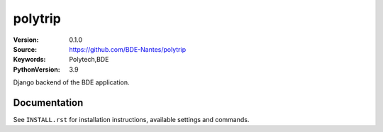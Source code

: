 ========
polytrip
========

:Version: 0.1.0
:Source: https://github.com/BDE-Nantes/polytrip
:Keywords: Polytech,BDE
:PythonVersion: 3.9

|python-versions| |build-status| |coverage| |black|

Django backend of the BDE application.

Documentation
=============

See ``INSTALL.rst`` for installation instructions, available settings and
commands.

.. |coverage| image:: https://codecov.io/gh/BDE-Nantes/polytrip/branch/main/graph/badge.svg?token=JOL45K1JGY
    :alt: Coverage
 :target: https://codecov.io/gh/BDE-Nantes/polytrip


.. |black| image:: https://img.shields.io/badge/code%20style-black-000000.svg
    :alt: Code style
    :target: https://github.com/psf/black


.. |python-versions| image:: https://img.shields.io/badge/python-3.9%2B-blue.svg
    :alt: Supported Python version


.. |build-status| image:: https://github.com/bde-nantes/polytrip/workflows/ci/badge.svg?branch=master
    :alt: Build status
    :target: https://github.com/bde-nantes/polytrip/actions?query=workflow%3Aci
